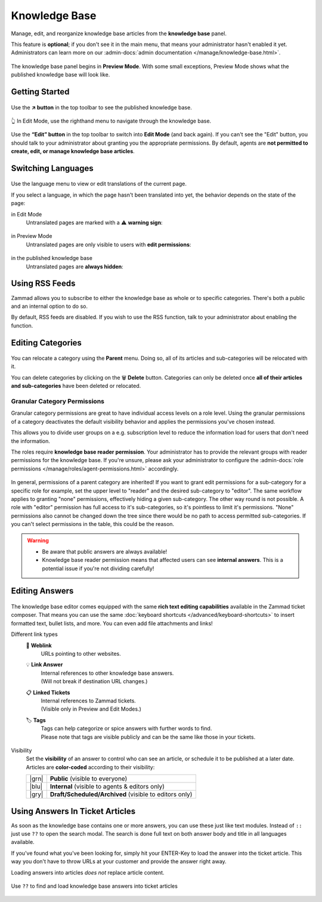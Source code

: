 ﻿Knowledge Base
==============

Manage, edit, and reorganize knowledge base articles from the
**knowledge base** panel.

This feature is **optional**; if you don't see it in the main menu,
that means your administrator hasn't enabled it yet. Administrators can learn
more on our
:admin-docs:`admin documentation </manage/knowledge-base.html>`.

.. figure:: /images/extras/knowledge-base/knowledge-base-preview.png
   :alt: Knowledge Base Preview Mode
   :align: center

   The knowledge base panel begins in **Preview Mode**.
   With some small exceptions,
   Preview Mode shows what the published knowledge base will look like.

Getting Started
---------------

.. figure:: /images/extras/knowledge-base/knowledge-base-link-to-public.png
   :alt: Knowledge Base Link to published knowledge base
   :align: center

Use the **↗️ button** in the top toolbar to see the published knowledge base.

.. figure:: /images/extras/knowledge-base/knowledge-base-edit.png
   :alt: Knowledge Base Edit Mode
   :align: center

   👆 In Edit Mode, use the righthand menu to navigate through the
   knowledge base.

Use the **“Edit” button** in the top toolbar to switch into **Edit Mode**
(and back again). If you can't see the "Edit" button, you should talk to your
administrator about granting you the appropriate permissions. By default,
agents are **not permitted to create, edit, or manage knowledge
base articles**.


Switching Languages
-------------------

.. figure:: /images/extras/knowledge-base/knowledge-base-switch-languages.png
   :alt: Switch languages
   :align: center

Use the language menu to view or edit translations of the current page.

If you select a language, in which the page hasn't been translated into yet,
the behavior depends on the state of the page:

in Edit Mode
   Untranslated pages are marked with a ⚠️ **warning sign**:

   .. figure:: /images/extras/knowledge-base/knowledge-base-missing-translation-edit.png
      :alt: Missing translation warning
      :align: center

in Preview Mode
   Untranslated pages are only visible to users with
   **edit permissions**:

   .. figure:: /images/extras/knowledge-base/knowledge-base-missing-translation-preview.png
      :alt: Missing translation warning
      :align: center

in the published knowledge base
   Untranslated pages are **always hidden**:

   .. figure:: /images/extras/knowledge-base/knowledge-base-missing-translation-published.png
      :alt: Missing translation warning
      :align: center

Using RSS Feeds
---------------

Zammad allows you to subscribe to either the knowledge base as whole or to
specific categories. There's both a public and an internal option to do so.

By default, RSS feeds are disabled. If you wish to use the RSS function,
talk to your administrator about enabling the function.

.. tabs::

   .. tab:: Public RSS function

      The RSS button of the public knowledge base page is located at the bottom
      of each page. If enabled, the button will be available to anybody
      visiting the page.

      .. figure:: /images/extras/knowledge-base/knowledge-base-public-rss-function.png
         :alt: Screenshot showing the context menu of the RSS button
         :width: 99%

   .. tab:: Internal RSS function

      The internal RSS button can be found on the upper right next to the edit
      button. It's available on every internal knowledge base page you display.

      Pressing the the RSS button will provide up to two RSS feeds to subscribe
      to.

      .. figure:: /images/extras/knowledge-base/knowledge-base-internal-rss-function.png
         :alt: Screenshot showing the modal for of the RSS button
         :width: 99%

      .. warning::

         Keep in mind that internal RSS links contain **personal** access tokens.
         **Never share these URLs with third parties!**

         If you want to revoke the access and renew your token, you can do so
         in the RSS modal.

         .. figure:: /images/extras/knowledge-base/knowledge-base-reset-rss-access-token.png
            :alt: Screenshot showing the access token reset link on the lower
                  end of the RSS feed modal (internal knowledge base)
            :align: center

Editing Categories
------------------

.. figure:: /images/extras/knowledge-base/knowledge-base-edit-category.png
   :alt: Edit category
   :align: center

You can relocate a category using the **Parent** menu. Doing so, all of its
articles and sub-categories will be relocated with it.

You can delete categories by clicking on the 🗑️ **Delete** button. Categories
can only be deleted once **all of their articles and sub-categories** have been
deleted or relocated.

Granular Category Permissions
^^^^^^^^^^^^^^^^^^^^^^^^^^^^^

Granular category permissions are great to have individual access levels
on a role level. Using the granular permissions of a category deactivates
the default visibility behavior and applies the permissions you've chosen
instead.

This allows you to divide user groups on a e.g. subscription level to
reduce the information load for users that don't need the information.

The roles require **knowledge base reader permission**. Your administrator has
to provide the relevant groups with reader permissions for the knowledge base.
If you're unsure, please ask your administrator to configure the
:admin-docs:`role permissions </manage/roles/agent-permissions.html>`
accordingly.

.. figure:: /images/extras/knowledge-base/knowledge-base-granular-category-permissions.gif
   :alt: Screencast showing the visibility option for categories for granular access permissions
   :align: center

In general, permissions of a parent category are inherited! If you want to
grant edit permissions for a sub-category for a specific role for example,
set the upper level to "reader" and the desired sub-category to "editor".
The same workflow applies to granting "none" permissions, effectively hiding a
given sub-category. The other way round is not possible. A role with "editor"
permission has full access to it's sub-categories, so it's pointless to limit
it's permissions. "None" permissions also cannot be changed down the tree since
there would be no path to access permitted sub-categories.
If you can't select permissions in the table, this could be the reason.

.. warning::
   * Be aware that public answers are always available!

   * Knowledge base reader permission means that affected users can see
     **internal answers**. This is a potential issue if you're not dividing
     carefully!

Editing Answers
---------------

.. figure:: /images/extras/knowledge-base/knowledge-base-edit-answer.png
   :alt: Edit answer
   :align: center

The knowledge base editor comes equipped with the same
**rich text editing capabilities** available in the Zammad ticket composer.
That means you can use the same
:doc:`keyboard shortcuts </advanced/keyboard-shortcuts>` to insert formatted
text, bullet lists, and more. You can even add file attachments and links!

Different link types
   🔗 **Weblink**
      URLs pointing to other websites.

   💡 **Link Answer**
      | Internal references to other knowledge base answers.
      | (Will not break if destination URL changes.)

   📋 **Linked Tickets**
      | Internal references to Zammad tickets.
      | (Visible only in Preview and Edit Modes.)

   🏷️ **Tags**
      | Tags can help categorize or spice answers with further words to find.
      | Please note that tags are visible publicly and can be the same like
        those in your tickets.

      .. figure:: /images/extras/tags-in-kb-answers.gif
         :alt: Screencast showing tags on answers

Visibility
   Set the **visibility** of an answer to control who can see an article,
   or schedule it to be published at a later date.
   Articles are **color-coded** according to their visibility:

   +-------+--------------------------------------------------------+
   | |grn| | **Public** (visible to everyone)                       |
   +-------+--------------------------------------------------------+
   | |blu| | **Internal** (visible to agents & editors only)        |
   +-------+--------------------------------------------------------+
   | |gry| | **Draft/Scheduled/Archived** (visible to editors only) |
   +-------+--------------------------------------------------------+

   .. |grn| raw:: html

      <svg xmlns="http://www.w3.org/2000/svg" viewBox="30 30 40 40" width="25" height="25" style="fill: #38ad69"><path d="M57,36.39c0-.55.32-.69.71-.3L61,39.3c.39.38.26.7-.29.7H58a1,1,0,0,1-1-1ZM37,63V37a3,3,0,0,1,3-3H53a1,1,0,0,1,1,1v5a3,3,0,0,0,3,3h5a1,1,0,0,1,1,1V63a3,3,0,0,1-3,3H40A3,3,0,0,1,37,63Z"/></svg>

   .. |blu| raw:: html

      <svg xmlns="http://www.w3.org/2000/svg" viewBox="30 30 40 40" width="25" height="25" style="fill: #3da8f5"><path d="M57,36.39c0-.55.32-.69.71-.3L61,39.3c.39.38.26.7-.29.7H58a1,1,0,0,1-1-1ZM37,63V37a3,3,0,0,1,3-3H53a1,1,0,0,1,1,1v5a3,3,0,0,0,3,3h5a1,1,0,0,1,1,1V63a3,3,0,0,1-3,3H40A3,3,0,0,1,37,63Z"/></svg>

   .. |gry| raw:: html

      <svg xmlns="http://www.w3.org/2000/svg" viewBox="30 30 40 40" width="25" height="25" style="fill: #adadad"><path d="M57,36.39c0-.55.32-.69.71-.3L61,39.3c.39.38.26.7-.29.7H58a1,1,0,0,1-1-1ZM37,63V37a3,3,0,0,1,3-3H53a1,1,0,0,1,1,1v5a3,3,0,0,0,3,3h5a1,1,0,0,1,1,1V63a3,3,0,0,1-3,3H40A3,3,0,0,1,37,63Z"/></svg>

Using Answers In Ticket Articles
--------------------------------

As soon as the knowledge base contains one or more answers, you can use these
just like text modules. Instead of ``::`` just use ``??`` to open the search
modal. The search is done full text on both answer body and title in all
languages available.

If you've found what you've been looking for, simply hit your ENTER-Key
to load the answer into the ticket article. This way you don't have to throw
URLs at your customer and provide the answer right away.

Loading answers into articles *does not* replace article content.

.. figure:: /images/extras/knowledge-base/load-kb-answer-into-article.gif
   :alt: Screencast showing how to insert KB answers into articles
   :align: center

   Use ``??`` to find and load knowledge base answers into ticket articles
